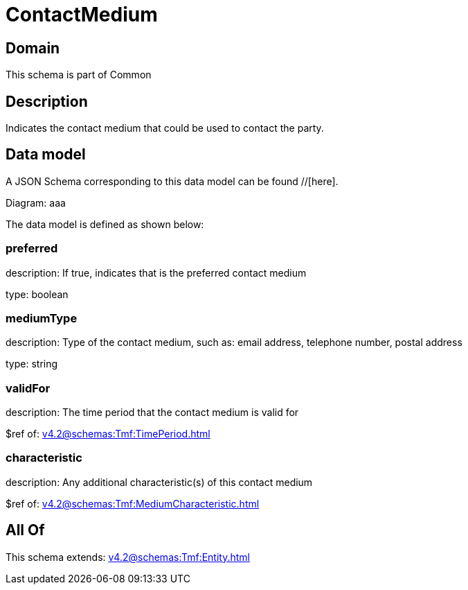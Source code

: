 = ContactMedium

[#domain]
== Domain

This schema is part of Common

[#description]
== Description
Indicates the contact medium that could be used to contact the party.


[#data_model]
== Data model

A JSON Schema corresponding to this data model can be found //[here].

Diagram:
aaa

The data model is defined as shown below:


=== preferred
description: If true, indicates that is the preferred contact medium

type: boolean


=== mediumType
description: Type of the contact medium, such as: email address, telephone number, postal address

type: string


=== validFor
description: The time period that the contact medium is valid for

$ref of: xref:v4.2@schemas:Tmf:TimePeriod.adoc[]


=== characteristic
description: Any additional characteristic(s) of this contact medium

$ref of: xref:v4.2@schemas:Tmf:MediumCharacteristic.adoc[]


[#all_of]
== All Of

This schema extends: xref:v4.2@schemas:Tmf:Entity.adoc[]
